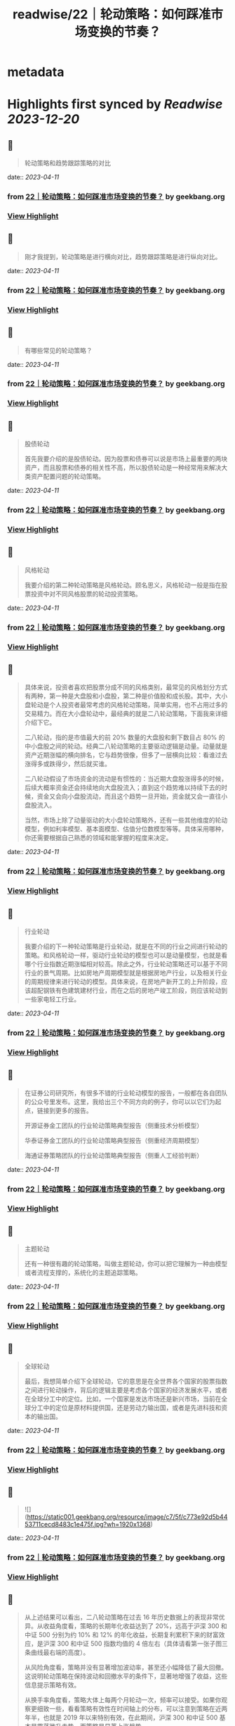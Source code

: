 :PROPERTIES:
:title: readwise/22｜轮动策略：如何踩准市场变换的节奏？
:END:


* metadata
:PROPERTIES:
:author: [[geekbang.org]]
:full-title: "22｜轮动策略：如何踩准市场变换的节奏？"
:category: [[articles]]
:url: https://time.geekbang.org/column/article/412855
:tags:[[gt/程序员的个人财富课]],
:image-url: https://static001.geekbang.org/resource/image/b6/4e/b6a24dd4234747b52a033a995b97cd4e.jpg
:END:

* Highlights first synced by [[Readwise]] [[2023-12-20]]
** 📌
#+BEGIN_QUOTE
轮动策略和趋势跟踪策略的对比 
#+END_QUOTE
    date:: [[2023-04-11]]
*** from _22｜轮动策略：如何踩准市场变换的节奏？_ by geekbang.org
*** [[https://read.readwise.io/read/01gxrg9zqg6r0ytzsz88ar915w][View Highlight]]
** 📌
#+BEGIN_QUOTE
刚才我提到，轮动策略是进行横向对比，趋势跟踪策略是进行纵向对比。 
#+END_QUOTE
    date:: [[2023-04-11]]
*** from _22｜轮动策略：如何踩准市场变换的节奏？_ by geekbang.org
*** [[https://read.readwise.io/read/01gxrga7zkbp4fb688ez7yzf7d][View Highlight]]
** 📌
#+BEGIN_QUOTE
有哪些常见的轮动策略？ 
#+END_QUOTE
    date:: [[2023-04-11]]
*** from _22｜轮动策略：如何踩准市场变换的节奏？_ by geekbang.org
*** [[https://read.readwise.io/read/01gxrgb762mwnr2wsh5ybjj8kb][View Highlight]]
** 📌
#+BEGIN_QUOTE
股债轮动

首先我要介绍的是股债轮动。因为股票和债券可以说是市场上最重要的两块资产，而且股票和债券的相关性不高，所以股债轮动是一种经常用来解决大类资产配置问题的轮动策略。 
#+END_QUOTE
    date:: [[2023-04-11]]
*** from _22｜轮动策略：如何踩准市场变换的节奏？_ by geekbang.org
*** [[https://read.readwise.io/read/01gxrgbg891p5r46r8mygfnkjm][View Highlight]]
** 📌
#+BEGIN_QUOTE
风格轮动

我要介绍的第二种轮动策略是风格轮动。顾名思义，风格轮动一般是指在股票投资中对不同风格股票的轮动投资策略。 
#+END_QUOTE
    date:: [[2023-04-11]]
*** from _22｜轮动策略：如何踩准市场变换的节奏？_ by geekbang.org
*** [[https://read.readwise.io/read/01gxrgf14cm7kp4xgfhjee27wz][View Highlight]]
** 📌
#+BEGIN_QUOTE
具体来说，投资者喜欢把股票分成不同的风格类别，最常见的风格划分方式有两种，第一种是大盘股和小盘股，第二种是价值股和成长股。其中，大小盘轮动是个人投资者最常考虑的风格轮动策略，简单实用，也不占用过多的交易精力。而在大小盘轮动中，最经典的就是二八轮动策略，下面我来详细介绍下它。

二八轮动，指的是市值最大的前 20% 数量的大盘股和剩下数目占 80% 的中小盘股之间的轮动。经典二八轮动策略的主要驱动逻辑是动量。动量就是资产近期涨幅的横向排名，它与趋势很像，但多了一层横向比较：看谁过去涨得多或跌得少，然后就买谁。

二八轮动假设了市场资金的流动是有惯性的：当近期大盘股涨得多的时候，后续大概率资金还会持续地向大盘股流入；直到这个趋势难以持续下去的时候，资金又会向小盘股流动，而且这个趋势一旦开始，资金就又会一直往小盘股流入。

当然，市场上除了动量驱动的大小盘轮动策略外，还有一些其他维度的轮动模型，例如利率模型、基本面模型、估值分位数模型等等。具体采用哪种，你还需要根据自己熟悉的领域和能掌握的程度来决定。 
#+END_QUOTE
    date:: [[2023-04-11]]
*** from _22｜轮动策略：如何踩准市场变换的节奏？_ by geekbang.org
*** [[https://read.readwise.io/read/01gxrgfbz1dgn9jqh0z29vy00j][View Highlight]]
** 📌
#+BEGIN_QUOTE
行业轮动

我要介绍的下一种轮动策略是行业轮动，就是在不同的行业之间进行轮动的策略。和风格轮动一样，驱动行业轮动的模型也可以是动量模型，也就是看哪个行业指数近期涨幅相对较高。除此之外，行业轮动策略还可以基于不同行业的景气周期。比如房地产周期模型就是根据房地产行业，以及相关行业的周期规律来进行轮动的模型。具体来说，在房地产新开工的上升阶段，应该超配钢铁有色建筑建材行业，而在之后的房地产竣工阶段，则应该轮动到一些家电轻工行业。 
#+END_QUOTE
    date:: [[2023-04-11]]
*** from _22｜轮动策略：如何踩准市场变换的节奏？_ by geekbang.org
*** [[https://read.readwise.io/read/01gxrgfr35hr4ey0am8fv4aqxn][View Highlight]]
** 📌
#+BEGIN_QUOTE
在证券公司研究所，有很多不错的行业轮动模型的报告，一般都在各自团队的公众号里发布。这里，我给出三个不同方向的例子，你可以以它们为起点，链接到更多的报告。

开源证券金工团队的行业轮动策略典型报告（侧重技术分析模型）

华泰证券金工团队的行业轮动策略典型报告（侧重经济周期模型）

海通证券策略团队的行业轮动策略典型报告（侧重人工经验判断） 
#+END_QUOTE
    date:: [[2023-04-11]]
*** from _22｜轮动策略：如何踩准市场变换的节奏？_ by geekbang.org
*** [[https://read.readwise.io/read/01gxrgfxrc82vhkgertpp0y9ck][View Highlight]]
** 📌
#+BEGIN_QUOTE
主题轮动

还有一种很有趣的轮动策略，叫做主题轮动，你可以把它理解为一种由模型或者流程支撑的，系统化的主题追踪策略。 
#+END_QUOTE
    date:: [[2023-04-11]]
*** from _22｜轮动策略：如何踩准市场变换的节奏？_ by geekbang.org
*** [[https://read.readwise.io/read/01gxrgg80sz4sw9mfkp9f5frfd][View Highlight]]
** 📌
#+BEGIN_QUOTE
全球轮动

最后，我想简单介绍下全球轮动，它的意思是在全世界各个国家的股票指数之间进行轮动操作，背后的逻辑主要是考虑各个国家的经济发展水平，或者在全球分工中的定位。比如，一个国家是发达市场还是新兴市场，当前在全球分工中的定位是原材料提供国，还是劳动力输出国，或者是先进科技和资本的输出国。 
#+END_QUOTE
    date:: [[2023-04-11]]
*** from _22｜轮动策略：如何踩准市场变换的节奏？_ by geekbang.org
*** [[https://read.readwise.io/read/01gxrggyqt06wvjxsq8q2vgsde][View Highlight]]
** 📌
#+BEGIN_QUOTE
![](https://static001.geekbang.org/resource/image/c7/5f/c773e92d5b4453711cecd8483c1e475f.jpg?wh=1920x1368) 
#+END_QUOTE
    date:: [[2023-04-11]]
*** from _22｜轮动策略：如何踩准市场变换的节奏？_ by geekbang.org
*** [[https://read.readwise.io/read/01gxrgh1t4nph7yzxbfph3rn3c][View Highlight]]
** 📌
#+BEGIN_QUOTE
从上述结果可以看出，二八轮动策略在过去 16 年历史数据上的表现非常优异。从收益角度看，策略的长期年化收益达到了 20%，远高于沪深 300 和中证 500 分别为约 10% 和 12% 的年化收益，长期复利累积下来的财富效应，是沪深 300 和中证 500 指数均值的 4 倍左右（具体请看第一张子图三条曲线最右端的高度）。

从风险角度看，策略并没有显著增加波动率，甚至还小幅降低了最大回撤。这说明轮动策略在保持波动和回撤水平的条件下，显著地增强了收益，这些信息提示策略有效。

从换手率角度看，策略大体上每两个月轮动一次，频率可以接受。如果你观察更细致一些，看看策略有效性在时间轴上的分布，可以注意到策略在近两年半，也就是 2019 年以来特别有效，在此期间，沪深 300 和中证 500 基本是震荡微升走势，而策略是显著上涨趋势。 
#+END_QUOTE
    date:: [[2023-04-11]]
*** from _22｜轮动策略：如何踩准市场变换的节奏？_ by geekbang.org
*** [[https://read.readwise.io/read/01gxrgj70ykhd7scsvz5gq3cyr][View Highlight]]
** 📌
#+BEGIN_QUOTE
![](https://static001.geekbang.org/resource/image/bb/8e/bb1868b2409dc23e899821a071d6478e.jpg?wh=1920x780) 
#+END_QUOTE
    date:: [[2023-04-11]]
*** from _22｜轮动策略：如何踩准市场变换的节奏？_ by geekbang.org
*** [[https://read.readwise.io/read/01gxrgk9gspgem2b5yagvydpwp][View Highlight]]
** 📌
#+BEGIN_QUOTE
跟纵向对比的趋势跟踪策略相比，轮动策略是比较不同资产标的的相对性价比，来作出投资决策的，是横向对比的策略。

常见的轮动策略有股债轮动、风格轮动、行业轮动、主题轮动和全球轮动等。

二八轮动，指的是市值最大的前 20% 数量的大盘股，和剩下数目占 80% 的中小盘股之间的轮动。

具体选择哪种轮动策略，要根据自己可投入的精力，以及自身的信息优势等因素来决定。

轮动策略主要用于顶层配置，它的交易标的通常是一些资产类别指数，我们一般会通过交易基金来复制资产类别指数的收益。 
#+END_QUOTE
    date:: [[2023-04-11]]
*** from _22｜轮动策略：如何踩准市场变换的节奏？_ by geekbang.org
*** [[https://read.readwise.io/read/01gxrgkg9h091334fh2fsa1enf][View Highlight]]
** 📌
#+BEGIN_QUOTE
讲一个股债轮动的硬指标。就是用沪深300的股息率，比上十年期国债收益率。 基本上1就是天花板，也就是此时的股息率=国债收益率，那么这个时候就是股市特别有吸引力的地方了 而下面低于0.4，也就是说，股息率不足国债收益率的一半的时候，股市的吸引力就不太大了，2010年，2015年，2017年，都出现过这个情况。而现在这个指标跌破了0.6，也就是说目前股市的吸引力正在下降。是一个应该注意风险的时刻。 配置就简单点，该指标-0.2 即为股票仓位。比如现在该指标为0.6，0.6-0.2=0.4 所以股票仓位40%即可。 行业轮动，这个超出我能力圈了，我做不到。 成长价值轮动这个也做得一般，还是学习。 全球轮动，更超出我能力圈了。

作者回复: 关于股债轮动很好的思考，需要通过实践检验 
#+END_QUOTE
    date:: [[2023-04-11]]
*** from _22｜轮动策略：如何踩准市场变换的节奏？_ by geekbang.org
*** [[https://read.readwise.io/read/01gxrgkt7afb0b5c6hj7dd9tqn][View Highlight]]
** 📌
#+BEGIN_QUOTE
思考题： 1.设计一种行业轮动策略 传统蓝筹行业和新能源行业之间轮动。 2.选择行业的标准 一种是快消品，生活大众必需的行业，如酱油； 一种是未来很确定的高成长行业，如当下疯涨的新能源。 疑问： 老师怎么看当下芯片和新能源的行情呢？ 新能源太疯狂了，而我的价值蓝筹都跌不少(茅台2700，现在1500)

作者回复: 根据我们这节课讲的，我怎么看待是根本不重要的。如果你认为我的看法重要，那这门课说白了你还是就想听听“专家意见”，八卦一下。但其实，专家意见的作用非常有限。 但有一点我可以告诉你，你简短的描述就透漏出非常多的问题，比如“疯狂”，“都跌了不少”，这种主观性的，模糊性的描述存在在你的投资之中，是肯定赚不到钱的，赚到了也是凭运气赚到，是早晚要还回去的。 
#+END_QUOTE
    date:: [[2023-04-11]]
*** from _22｜轮动策略：如何踩准市场变换的节奏？_ by geekbang.org
*** [[https://read.readwise.io/read/01gxrgm8hgcd62s1nkvhdk98a8][View Highlight]]